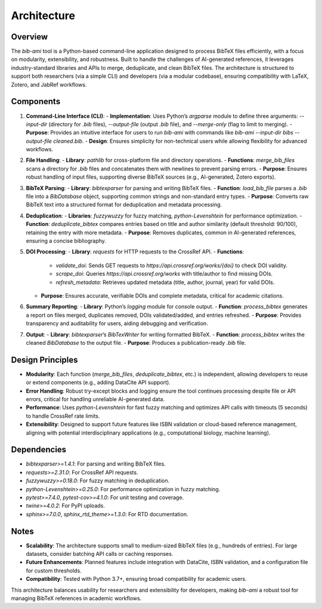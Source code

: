 Architecture
============

Overview
--------

The `bib-ami` tool is a Python-based command-line application designed to process BibTeX files efficiently, with a focus on modularity, extensibility, and robustness. Built to handle the challenges of AI-generated references, it leverages industry-standard libraries and APIs to merge, deduplicate, and clean BibTeX files. The architecture is structured to support both researchers (via a simple CLI) and developers (via a modular codebase), ensuring compatibility with LaTeX, Zotero, and JabRef workflows.

Components
----------

1. **Command-Line Interface (CLI)**:
   - **Implementation**: Uses Python’s `argparse` module to define three arguments: `--input-dir` (directory for `.bib` files), `--output-file` (output `.bib` file), and `--merge-only` (flag to limit to merging).
   - **Purpose**: Provides an intuitive interface for users to run `bib-ami` with commands like `bib-ami --input-dir bibs --output-file cleaned.bib`.
   - **Design**: Ensures simplicity for non-technical users while allowing flexibility for advanced workflows.

2. **File Handling**:
   - **Library**: `pathlib` for cross-platform file and directory operations.
   - **Functions**: `merge_bib_files` scans a directory for `.bib` files and concatenates them with newlines to prevent parsing errors.
   - **Purpose**: Ensures robust handling of input files, supporting diverse BibTeX sources (e.g., AI-generated, Zotero exports).

3. **BibTeX Parsing**:
   - **Library**: `bibtexparser` for parsing and writing BibTeX files.
   - **Function**: `load_bib_file` parses a `.bib` file into a `BibDatabase` object, supporting common strings and non-standard entry types.
   - **Purpose**: Converts raw BibTeX text into a structured format for deduplication and metadata processing.

4. **Deduplication**:
   - **Libraries**: `fuzzywuzzy` for fuzzy matching, `python-Levenshtein` for performance optimization.
   - **Function**: `deduplicate_bibtex` compares entries based on title and author similarity (default threshold: 90/100), retaining the entry with more metadata.
   - **Purpose**: Removes duplicates, common in AI-generated references, ensuring a concise bibliography.

5. **DOI Processing**:
   - **Library**: `requests` for HTTP requests to the CrossRef API.
   - **Functions**:
     - `validate_doi`: Sends GET requests to `https://api.crossref.org/works/{doi}` to check DOI validity.
     - `scrape_doi`: Queries `https://api.crossref.org/works` with title/author to find missing DOIs.
     - `refresh_metadata`: Retrieves updated metadata (title, author, journal, year) for valid DOIs.
   - **Purpose**: Ensures accurate, verifiable DOIs and complete metadata, critical for academic citations.

6. **Summary Reporting**:
   - **Library**: Python’s `logging` module for console output.
   - **Function**: `process_bibtex` generates a report on files merged, duplicates removed, DOIs validated/added, and entries refreshed.
   - **Purpose**: Provides transparency and auditability for users, aiding debugging and verification.

7. **Output**:
   - **Library**: `bibtexparser`’s `BibTexWriter` for writing formatted BibTeX.
   - **Function**: `process_bibtex` writes the cleaned `BibDatabase` to the output file.
   - **Purpose**: Produces a publication-ready `.bib` file.

Design Principles
-----------------

- **Modularity**: Each function (`merge_bib_files`, `deduplicate_bibtex`, etc.) is independent, allowing developers to reuse or extend components (e.g., adding DataCite API support).
- **Error Handling**: Robust try-except blocks and logging ensure the tool continues processing despite file or API errors, critical for handling unreliable AI-generated data.
- **Performance**: Uses `python-Levenshtein` for fast fuzzy matching and optimizes API calls with timeouts (5 seconds) to handle CrossRef rate limits.
- **Extensibility**: Designed to support future features like ISBN validation or cloud-based reference management, aligning with potential interdisciplinary applications (e.g., computational biology, machine learning).

Dependencies
------------

- `bibtexparser>=1.4.1`: For parsing and writing BibTeX files.
- `requests>=2.31.0`: For CrossRef API requests.
- `fuzzywuzzy>=0.18.0`: For fuzzy matching in deduplication.
- `python-Levenshtein>=0.25.0`: For performance optimization in fuzzy matching.
- `pytest>=7.4.0`, `pytest-cov>=4.1.0`: For unit testing and coverage.
- `twine>=4.0.2`: For PyPI uploads.
- `sphinx>=7.0.0`, `sphinx_rtd_theme>=1.3.0`: For RTD documentation.

Notes
-----

- **Scalability**: The architecture supports small to medium-sized BibTeX files (e.g., hundreds of entries). For large datasets, consider batching API calls or caching responses.
- **Future Enhancements**: Planned features include integration with DataCite, ISBN validation, and a configuration file for custom thresholds.
- **Compatibility**: Tested with Python 3.7+, ensuring broad compatibility for academic users.

This architecture balances usability for researchers and extensibility for developers, making `bib-ami` a robust tool for managing BibTeX references in academic workflows.